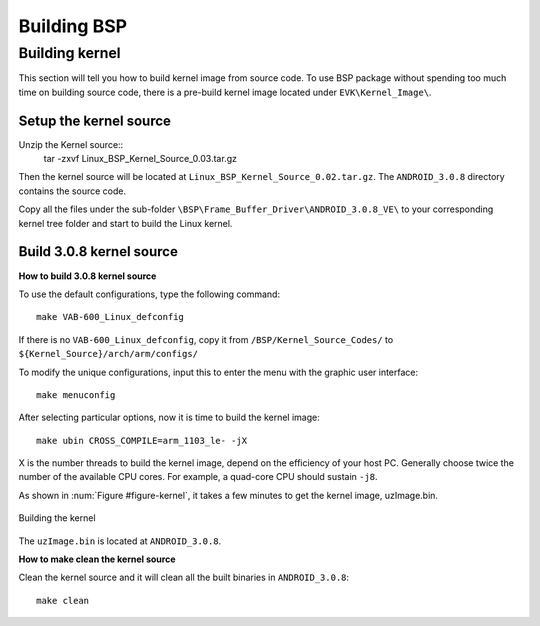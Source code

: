 .. _bsp:

Building BSP
============

Building kernel
---------------
This section will tell you how to build kernel image from source code.
To use BSP package without spending too much time on building source
code, there is a pre-build kernel image located under ``EVK\Kernel_Image\``.

Setup the kernel source
^^^^^^^^^^^^^^^^^^^^^^^

Unzip the Kernel source::
  tar -zxvf Linux_BSP_Kernel_Source_0.03.tar.gz

Then the kernel source will be located at ``Linux_BSP_Kernel_Source_0.02.tar.gz``. 
The ``ANDROID_3.0.8`` directory contains the source code.

Copy all the files under the sub-folder ``\BSP\Frame_Buffer_Driver\ANDROID_3.0.8_VE\``
to your corresponding kernel tree folder and start to build the Linux kernel.

Build 3.0.8 kernel source
^^^^^^^^^^^^^^^^^^^^^^^^^

**How to build 3.0.8 kernel source**

To use the default configurations, type the following command::

  make VAB-600_Linux_defconfig

If there is no ``VAB-600_Linux_defconfig``, copy it from
``/BSP/Kernel_Source_Codes/`` to ``${Kernel_Source}/arch/arm/configs/``

To modify the unique configurations, input this to enter the menu with the 
graphic user interface::

  make menuconfig

After selecting particular options, now it is time to build the kernel image::

  make ubin CROSS_COMPILE=arm_1103_le- -jX

X is the number threads to build the kernel image, depend on the efficiency of your
host PC. Generally choose twice the number of the available CPU cores. For
example, a quad-core CPU should sustain ``-j8``.

As shown in :num:`Figure #figure-kernel`, it takes a few minutes to get the kernel image,
uzImage.bin.

.. _figure-kernel:
.. figure:: images/kernel.*
   :align: center
   :alt: Building the kernel

   Building the kernel

The ``uzImage.bin`` is located at ``ANDROID_3.0.8``.

**How to make clean the kernel source**

Clean the kernel source and it will clean all the built binaries
in ``ANDROID_3.0.8``::

  make clean
